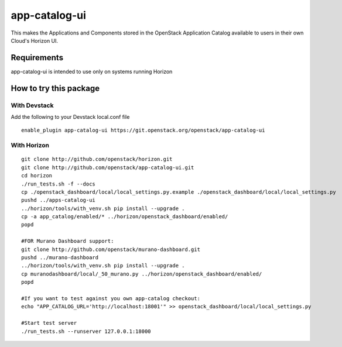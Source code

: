 ==============
app-catalog-ui
==============

This makes the Applications and Components stored in the OpenStack Application
Catalog available to users in their own Cloud's Horizon UI.


Requirements
============

app-catalog-ui is intended to use only on systems running Horizon


How to try this package
=======================

With Devstack
-------------
Add the following to your Devstack local.conf file

::

  enable_plugin app-catalog-ui https://git.openstack.org/openstack/app-catalog-ui

With Horizon
------------

::

  git clone http://github.com/openstack/horizon.git
  git clone http://github.com/openstack/app-catalog-ui.git
  cd horizon
  ./run_tests.sh -f --docs
  cp ./openstack_dashboard/local/local_settings.py.example ./openstack_dashboard/local/local_settings.py
  pushd ../apps-catalog-ui
  ../horizon/tools/with_venv.sh pip install --upgrade .
  cp -a app_catalog/enabled/* ../horizon/openstack_dashboard/enabled/
  popd

  #FOR Murano Dashboard support:
  git clone http://github.com/openstack/murano-dashboard.git
  pushd ../murano-dashboard
  ../horizon/tools/with_venv.sh pip install --upgrade .
  cp muranodashboard/local/_50_murano.py ../horizon/openstack_dashboard/enabled/
  popd

  #If you want to test against you own app-catalog checkout:
  echo "APP_CATALOG_URL='http://localhost:18001'" >> openstack_dashboard/local/local_settings.py

  #Start test server
  ./run_tests.sh --runserver 127.0.0.1:18000
